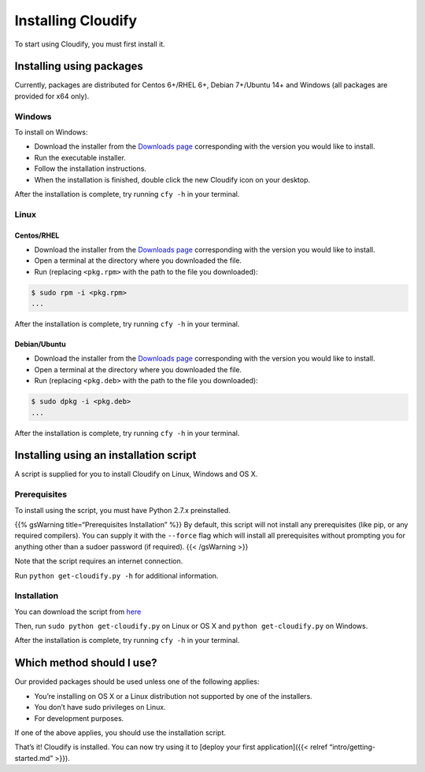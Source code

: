Installing Cloudify
%%%%%%%%%%%%%%%%%%%

To start using Cloudify, you must first install it.

Installing using packages
=========================

Currently, packages are distributed for Centos 6+/RHEL 6+, Debian
7+/Ubuntu 14+ and Windows (all packages are provided for x64 only).

Windows
-------

To install on Windows:

-  Download the installer from the `Downloads
   page <http://getcloudify.org/downloads/get_cloudify_3x.html>`__
   corresponding with the version you would like to install.
-  Run the executable installer.
-  Follow the installation instructions.
-  When the installation is finished, double click the new Cloudify icon
   on your desktop.

After the installation is complete, try running ``cfy -h`` in your
terminal.

Linux
-----

Centos/RHEL
~~~~~~~~~~~

-  Download the installer from the `Downloads
   page <http://getcloudify.org/downloads/get_cloudify_3x.html>`__
   corresponding with the version you would like to install.
-  Open a terminal at the directory where you downloaded the file.
-  Run (replacing ``<pkg.rpm>`` with the path to the file you
   downloaded):

.. code:: bash

        $ sudo rpm -i <pkg.rpm>
        ...
        

After the installation is complete, try running ``cfy -h`` in your
terminal.

Debian/Ubuntu
~~~~~~~~~~~~~

-  Download the installer from the `Downloads
   page <http://getcloudify.org/downloads/get_cloudify_3x.html>`__
   corresponding with the version you would like to install.
-  Open a terminal at the directory where you downloaded the file.
-  Run (replacing ``<pkg.deb>`` with the path to the file you
   downloaded):

.. code:: bash

        $ sudo dpkg -i <pkg.deb>
        ...
        

After the installation is complete, try running ``cfy -h`` in your
terminal.

Installing using an installation script
=======================================

A script is supplied for you to install Cloudify on Linux, Windows and
OS X.

Prerequisites
-------------

To install using the script, you must have Python 2.7.x preinstalled.

{{% gsWarning title=“Prerequisites Installation” %}} By default, this
script will not install any prerequisites (like pip, or any required
compilers). You can supply it with the ``--force`` flag which will
install all prerequisites without prompting you for anything other than
a sudoer password (if required). {{< /gsWarning >}}

Note that the script requires an internet connection.

Run ``python get-cloudify.py -h`` for additional information.

Installation
------------

You can download the script from
`here <http://gigaspaces-repository-eu.s3.amazonaws.com/org/cloudify3/get-cloudify.py>`__

Then, run ``sudo python get-cloudify.py`` on Linux or OS X and
``python get-cloudify.py`` on Windows.

After the installation is complete, try running ``cfy -h`` in your
terminal.

Which method should I use?
==========================

Our provided packages should be used unless one of the following
applies:

-  You’re installing on OS X or a Linux distribution not supported by
   one of the installers.
-  You don’t have sudo privileges on Linux.
-  For development purposes.

If one of the above applies, you should use the installation script.

That’s it! Cloudify is installed. You can now try using it to [deploy
your first application]({{< relref “intro/getting-started.md” >}}).
